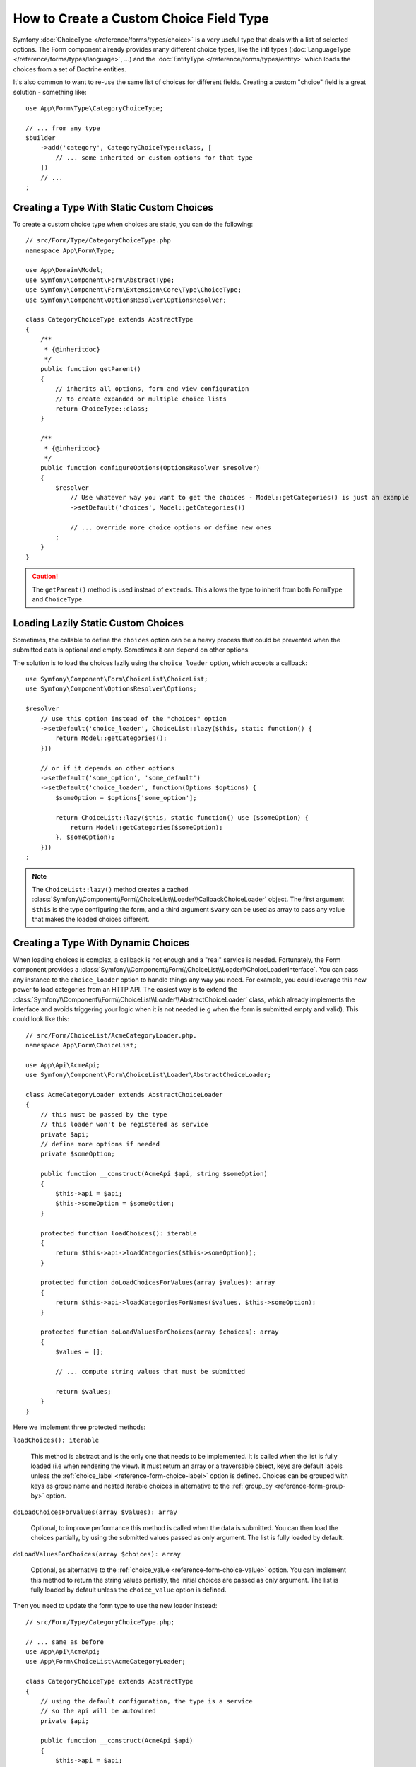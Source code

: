 .. index::
   single: Form; Custom choice type

How to Create a Custom Choice Field Type
========================================

Symfony :doc:`ChoiceType </reference/forms/types/choice>` is a very useful type
that deals with a list of selected options.
The Form component already provides many different choice types, like the
intl types (:doc:`LanguageType </reference/forms/types/language>`, ...) and the
:doc:`EntityType </reference/forms/types/entity>` which loads the choices from
a set of Doctrine entities.

It's also common to want to re-use the same list of choices for different fields.
Creating a custom "choice" field is a great solution - something like::

    use App\Form\Type\CategoryChoiceType;

    // ... from any type
    $builder
        ->add('category', CategoryChoiceType::class, [
            // ... some inherited or custom options for that type
        ])
        // ...
    ;


Creating a Type With Static Custom Choices
------------------------------------------

To create a custom choice type when choices are static, you can do the
following::

    // src/Form/Type/CategoryChoiceType.php
    namespace App\Form\Type;

    use App\Domain\Model;
    use Symfony\Component\Form\AbstractType;
    use Symfony\Component\Form\Extension\Core\Type\ChoiceType;
    use Symfony\Component\OptionsResolver\OptionsResolver;

    class CategoryChoiceType extends AbstractType
    {
        /**
         * {@inheritdoc}
         */
        public function getParent()
        {
            // inherits all options, form and view configuration
            // to create expanded or multiple choice lists
            return ChoiceType::class;
        }

        /**
         * {@inheritdoc}
         */
        public function configureOptions(OptionsResolver $resolver)
        {
            $resolver
                // Use whatever way you want to get the choices - Model::getCategories() is just an example
                ->setDefault('choices', Model::getCategories())

                // ... override more choice options or define new ones
            ;
        }
    }

.. caution::

     The ``getParent()`` method is used instead of ``extends``.
     This allows the type to inherit from both ``FormType`` and ``ChoiceType``.

Loading Lazily Static Custom Choices
------------------------------------

Sometimes, the callable to define the ``choices`` option can be a heavy process
that could be prevented when the submitted data is optional and empty.
Sometimes it can depend on other options.

The solution is to load the choices lazily using the ``choice_loader`` option,
which accepts a callback::

    use Symfony\Component\Form\ChoiceList\ChoiceList;
    use Symfony\Component\OptionsResolver\Options;

    $resolver
        // use this option instead of the "choices" option
        ->setDefault('choice_loader', ChoiceList::lazy($this, static function() {
            return Model::getCategories();
        }))

        // or if it depends on other options
        ->setDefault('some_option', 'some_default')
        ->setDefault('choice_loader', function(Options $options) {
            $someOption = $options['some_option'];

            return ChoiceList::lazy($this, static function() use ($someOption) {
                return Model::getCategories($someOption);
            }, $someOption);
        }))
    ;

.. note::

    The ``ChoiceList::lazy()`` method creates a cached
    :class:`Symfony\\Component\\Form\\ChoiceList\\Loader\\CallbackChoiceLoader`
    object. The first argument ``$this`` is the type configuring the form, and
    a third argument ``$vary`` can be used as array to pass any value that
    makes the loaded choices different.

Creating a Type With Dynamic Choices
------------------------------------

When loading choices is complex, a callback is not enough and a "real" service
is needed. Fortunately, the Form component provides a
:class:`Symfony\\Component\\Form\\ChoiceList\\Loader\\ChoiceLoaderInterface`.
You can pass any instance to the ``choice_loader`` option to handle things
any way you need. For example, you could leverage this new power to load
categories from an HTTP API. The easiest way is to extend the
:class:`Symfony\\Component\\Form\\ChoiceList\\Loader\\AbstractChoiceLoader`
class, which already implements the interface and avoids triggering your logic
when it is not needed (e.g when the form is submitted empty and valid).
This could look like this::

    // src/Form/ChoiceList/AcmeCategoryLoader.php.
    namespace App\Form\ChoiceList;

    use App\Api\AcmeApi;
    use Symfony\Component\Form\ChoiceList\Loader\AbstractChoiceLoader;

    class AcmeCategoryLoader extends AbstractChoiceLoader
    {
        // this must be passed by the type
        // this loader won't be registered as service
        private $api;
        // define more options if needed
        private $someOption;

        public function __construct(AcmeApi $api, string $someOption)
        {
            $this->api = $api;
            $this->someOption = $someOption;
        }

        protected function loadChoices(): iterable
        {
            return $this->api->loadCategories($this->someOption));
        }

        protected function doLoadChoicesForValues(array $values): array
        {
            return $this->api->loadCategoriesForNames($values, $this->someOption);
        }

        protected function doLoadValuesForChoices(array $choices): array
        {
            $values = [];

            // ... compute string values that must be submitted

            return $values;
        }
    }

Here we implement three protected methods:

``loadChoices(): iterable``

    This method is abstract and is the only one that needs to be implemented.
    It is called when the list is fully loaded (i.e when rendering the view).
    It must return an array or a traversable object, keys are default labels
    unless the :ref:`choice_label <reference-form-choice-label>` option is
    defined.
    Choices can be grouped with keys as group name and nested iterable choices
    in alternative to the :ref:`group_by <reference-form-group-by>` option.

``doLoadChoicesForValues(array $values): array``

    Optional, to improve performance this method is called when the data is
    submitted. You can then load the choices partially, by using the submitted
    values passed as only argument.
    The list is fully loaded by default.

``doLoadValuesForChoices(array $choices): array``

    Optional, as alternative to the
    :ref:`choice_value <reference-form-choice-value>` option.
    You can implement this method to return the string values partially, the
    initial choices are passed as only argument.
    The list is fully loaded by default unless the ``choice_value`` option is
    defined.

Then you need to update the form type to use the new loader instead::

    // src/Form/Type/CategoryChoiceType.php;

    // ... same as before
    use App\Api\AcmeApi;
    use App\Form\ChoiceList\AcmeCategoryLoader;

    class CategoryChoiceType extends AbstractType
    {
        // using the default configuration, the type is a service
        // so the api will be autowired
        private $api;

        public function __construct(AcmeApi $api)
        {
            $this->api = $api;
        }

        // ...

        public function configureOptions(OptionsResolver $resolver)
        {
            $resolver
                // ... same as before
                // but use the custom loader instead
                ->setDefault('choice_loader', function(Options $options) {
                    $someOption = $options['some_option'];

                    return ChoiceList::loader($this, new AcmeCategoryLoader(
                        $this->api,
                        $someOption
                    ), $someOption);
                })
            ;
        }
    }

Creating a Type With Custom Entities
------------------------------------

When you need to reuse a same set of options with the
:class:`Symfony\\Bridge\\Doctrine\\Form\\Type\\EntityType`, you may need to do
the same as before, with some minor differences::

    // src/Form/Type/CategoryChoiceType.php;

    // ...

    use App\Entity\AcmeCategory;
    use Symfony\Bridge\Doctrine\Form\Type\EntityType;

    class CategoryChoiceType extends AbstractType
    {
        public function getParent()
        {
            return EntityType::class;
        }

        public function configureOptions(OptionsResolver $resolver)
        {
            $resolver
                // can now override options from both entity and choice types
                ->setDefault('class', AcmeCategory::class)

                // you can also customize the "query_builder" option
                ->setDefault('some_option', 'some_default')
                ->setDefault('query_builder', static function(Options $options) {
                    $someOption = $options['some_option'];

                    return static function(AcmeCategoryRepository $repository) use ($someOption) {
                        return $repository->createQueryBuilderWithSomeOption($someOption);
                    };
                })
            ;
        }
    }

Customize Templates
-------------------

Read ":doc:`/form/create_custom_field_type`" on how to customize the form
themes for your new choice field type.

